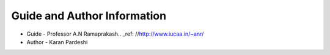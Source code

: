 ******************************
Guide and Author Information
******************************

* Guide - Professor A.N Ramaprakash.. _ref: //http://www.iucaa.in/~anr/
* Author - Karan Pardeshi

